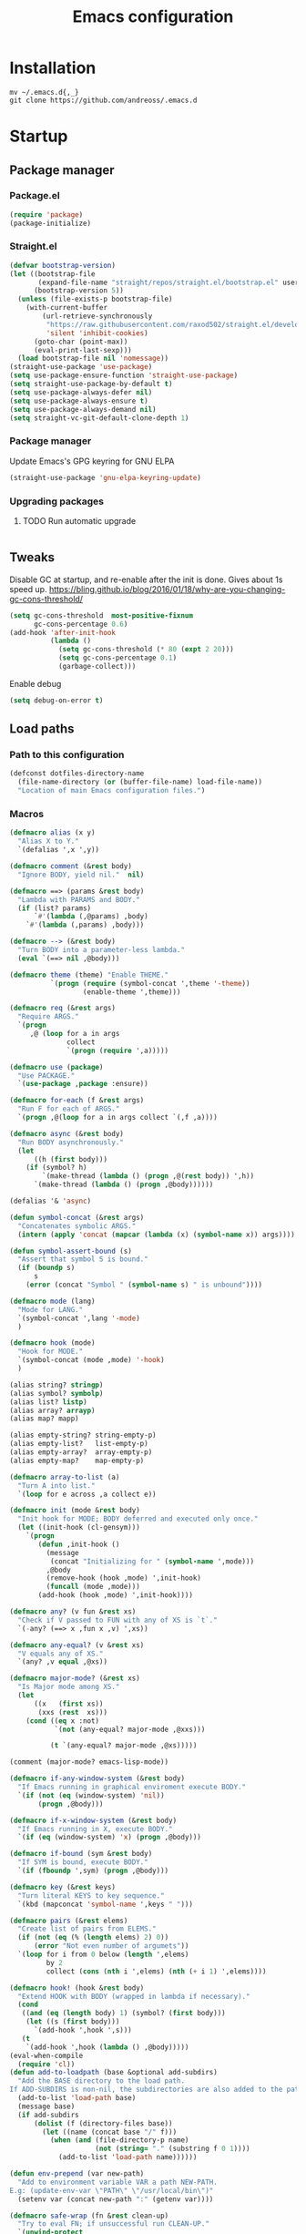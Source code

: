 #+STARTUP: overview
#+OPTIONS: toc:2
#+TITLE: Emacs configuration
#+PROPERTY: header-args :comments yes :results silent

* Installation
  #+begin_src shell :eval no
    mv ~/.emacs.d{,_}
    git clone https://github.com/andreoss/.emacs.d
  #+end_src
* Startup
** Package manager
*** Package.el
    #+BEGIN_SRC emacs-lisp
      (require 'package)
      (package-initialize)
    #+END_SRC
*** Straight.el
    #+begin_src emacs-lisp
      (defvar bootstrap-version)
      (let ((bootstrap-file
             (expand-file-name "straight/repos/straight.el/bootstrap.el" user-emacs-directory))
            (bootstrap-version 5))
        (unless (file-exists-p bootstrap-file)
          (with-current-buffer
              (url-retrieve-synchronously
               "https://raw.githubusercontent.com/raxod502/straight.el/develop/install.el"
               'silent 'inhibit-cookies)
            (goto-char (point-max))
            (eval-print-last-sexp)))
        (load bootstrap-file nil 'nomessage))
      (straight-use-package 'use-package)
      (setq use-package-ensure-function 'straight-use-package)
      (setq straight-use-package-by-default t)
      (setq use-package-always-defer nil)
      (setq use-package-always-ensure t)
      (setq use-package-always-demand nil)
      (setq straight-vc-git-default-clone-depth 1)

    #+end_src
*** Package manager
    Update Emacs's GPG keyring for GNU ELPA
    #+begin_src emacs-lisp
      (straight-use-package 'gnu-elpa-keyring-update)
    #+end_src

*** Upgrading packages
**** TODO Run automatic upgrade
     #+begin_src emacs-lisp
     #+end_src

** Tweaks
   Disable GC at startup, and re-enable after the init is done.
   Gives about 1s speed up.
   https://bling.github.io/blog/2016/01/18/why-are-you-changing-gc-cons-threshold/
   #+BEGIN_SRC emacs-lisp
     (setq gc-cons-threshold  most-positive-fixnum
           gc-cons-percentage 0.6)
     (add-hook 'after-init-hook
               (lambda ()
                 (setq gc-cons-threshold (* 80 (expt 2 20)))
                 (setq gc-cons-percentage 0.1)
                 (garbage-collect)))
   #+END_SRC
   Enable debug
   #+begin_src emacs-lisp
     (setq debug-on-error t)
   #+end_src
** Load paths
*** Path to this configuration
    #+begin_src emacs-lisp
      (defconst dotfiles-directory-name
        (file-name-directory (or (buffer-file-name) load-file-name))
        "Location of main Emacs configuration files.")
    #+end_src
*** Macros
    #+begin_src emacs-lisp
      (defmacro alias (x y)
        "Alias X to Y."
        `(defalias ',x ',y))

      (defmacro comment (&rest body)
        "Ignore BODY, yield nil."  nil)

      (defmacro ==> (params &rest body)
        "Lambda with PARAMS and BODY."
        (if (list? params)
            `#'(lambda (,@params) ,body)
          `#'(lambda (,params) ,body)))

      (defmacro --> (&rest body)
        "Turn BODY into a parameter-less lambda."
        (eval `(==> nil ,@body)))

      (defmacro theme (theme) "Enable THEME."
                `(progn (require (symbol-concat ',theme '-theme))
                        (enable-theme ',theme)))

      (defmacro req (&rest args)
        "Require ARGS."
        `(progn
           ,@ (loop for a in args
                    collect
                    `(progn (require ',a)))))

      (defmacro use (package)
        "Use PACKAGE."
        `(use-package ,package :ensure))

      (defmacro for-each (f &rest args)
        "Run F for each of ARGS."
        `(progn ,@(loop for a in args collect `(,f ,a))))

      (defmacro async (&rest body)
        "Run BODY asynchronously."
        (let
            ((h (first body)))
          (if (symbol? h)
              `(make-thread (lambda () (progn ,@(rest body)) ',h))
            `(make-thread (lambda () (progn ,@body))))))

      (defalias '& 'async)

      (defun symbol-concat (&rest args)
        "Concatenates symbolic ARGS."
        (intern (apply 'concat (mapcar (lambda (x) (symbol-name x)) args))))

      (defun symbol-assert-bound (s)
        "Assert that symbol S is bound."
        (if (boundp s)
            s
          (error (concat "Symbol " (symbol-name s) " is unbound"))))

      (defmacro mode (lang)
        "Mode for LANG."
        `(symbol-concat ',lang '-mode)
        )

      (defmacro hook (mode)
        "Hook for MODE."
        `(symbol-concat (mode ,mode) '-hook)
        )

      (alias string? stringp)
      (alias symbol? symbolp)
      (alias list? listp)
      (alias array? arrayp)
      (alias map? mapp)

      (alias empty-string? string-empty-p)
      (alias empty-list?   list-empty-p)
      (alias empty-array?  array-empty-p)
      (alias empty-map?    map-empty-p)

      (defmacro array-to-list (a)
        "Turn A into list."
        `(loop for e across ,a collect e))

      (defmacro init (mode &rest body)
        "Init hook for MODE; BODY deferred and executed only once."
        (let ((init-hook (cl-gensym)))
          `(progn
             (defun ,init-hook ()
               (message
                (concat "Initializing for " (symbol-name ',mode)))
               ,@body
               (remove-hook (hook ,mode) ',init-hook)
               (funcall (mode ,mode)))
             (add-hook (hook ,mode) ',init-hook))))

      (defmacro any? (v fun &rest xs)
        "Check if V passed to FUN with any of XS is `t`."
        `(-any? (==> x ,fun x ,v) ',xs))

      (defmacro any-equal? (v &rest xs)
        "V equals any of XS."
        `(any? ,v equal ,@xs))

      (defmacro major-mode? (&rest xs)
        "Is Major mode among XS."
        (let
            ((x   (first xs))
             (xxs (rest  xs)))
          (cond ((eq x :not)
                 `(not (any-equal? major-mode ,@xxs)))

                (t `(any-equal? major-mode ,@xs)))))

      (comment (major-mode? emacs-lisp-mode))

      (defmacro if-any-window-system (&rest body)
        "If Emacs running in graphical enviroment execute BODY."
        `(if (not (eq (window-system) 'nil))
             (progn ,@body)))

      (defmacro if-x-window-system (&rest body)
        "If Emacs running in X, execute BODY."
        `(if (eq (window-system) 'x) (progn ,@body)))

      (defmacro if-bound (sym &rest body)
        "If SYM is bound, execute BODY."
        `(if (fboundp ',sym) (progn ,@body)))

      (defmacro key (&rest keys)
        "Turn literal KEYS to key sequence."
        `(kbd (mapconcat 'symbol-name ',keys " ")))

      (defmacro pairs (&rest elems)
        "Create list of pairs from ELEMS."
        (if (not (eq (% (length elems) 2) 0))
            (error "Not even number of argumets"))
        `(loop for i from 0 below (length ',elems)
               by 2
               collect (cons (nth i ',elems) (nth (+ i 1) ',elems))))

      (defmacro hook! (hook &rest body)
        "Extend HOOK with BODY (wrapped in lambda if necessary)."
        (cond
         ((and (eq (length body) 1) (symbol? (first body)))
          (let ((s (first body)))
            `(add-hook ',hook ',s)))
         (t
          `(add-hook ',hook (lambda () ,@body)))))
      (eval-when-compile
        (require 'cl))
      (defun add-to-loadpath (base &optional add-subdirs)
        "Add the BASE directory to the load path.
      If ADD-SUBDIRS is non-nil, the subdirectories are also added to the path"
        (add-to-list 'load-path base)
        (message base)
        (if add-subdirs
            (dolist (f (directory-files base))
              (let ((name (concat base "/" f)))
                (when (and (file-directory-p name)
                           (not (string= "." (substring f 0 1))))
                  (add-to-list 'load-path name))))))

      (defun env-prepend (var new-path)
        "Add to environment variable VAR a path NEW-PATH.
      E.g: (update-env-var \"PATH\" \"/usr/local/bin\")"
        (setenv var (concat new-path ":" (getenv var))))

      (defmacro safe-wrap (fn &rest clean-up)
        "Try to eval FN; if unsuccessful run CLEAN-UP."
        `(unwind-protect
             (let (retval)
               (condition-case ex
                   (setq retval (progn ,fn))
                 ('error
                  (message (format "Caught exception: [%s]" ex))
                  (setq retval (cons 'exception (list ex)))))
               retval)
           ,@clean-up))
      (defalias 'try 'safe-wrap)

      (defun save-all-buffers ()
        "Save all the buffers."
        (interactive)
        (save-excursion
          (dolist (buf (buffer-list))
            (set-buffer buf)
            (if (and (buffer-file-name)
                     (buffer-modified-p))
                (basic-save-buffer)))))

      (defun un-require-namespace-symbols (ns)
        "Symbols in pseudo-namespace NS."
        (loop for s being the symbols if
              (string-match-p
               (concat "^" (symbol-name ns) "-")
               (symbol-name s))
              collect s))

      (defun un-require (ns)
        "Undefine all symbols inside NS."
        (loop for s in (un-require-namespace-symbols ns)
              do
              (if (functionp s)
                  (fmakunbound s)
                (makunbound s))))

      (defun set-exec-path ()
        "Set variable `exec-path' and PATH environment according to the user's shell."
        (interactive)
        (let* ((command "/bin/bash -ic 'echo $PATH' 2>/dev/null")
               (output  (shell-command-to-string command))
               (path    (replace-regexp-in-string "[\t \n]*$" "" output)))
          (setenv "PATH" path)
          (setq exec-path (split-string path path-separator))))
      (defun </> (&rest args)
        "Concatinate directories ARGS into a path."
        (mapconcat 'identity args "/"))

      (use-package dash :init (require 'dash))
    #+end_src
** Server
   Start server unless it is already running
   #+BEGIN_SRC emacs-lisp
     (require 'server)
     (add-hook 'after-init-hook
               (lambda ()
                 (if (not (server-running-p))
                     (progn
                       (message "Starting server")
                       (server-start)))))
   #+END_SRC

** Post-init message
   #+begin_src emacs-lisp
     (defun emacs-init-time-in-seconds ()
       (float-time
        (time-subtract after-init-time before-init-time)))
     (add-hook 'after-init-hook
               (lambda ()
                 (message
                  (format "* %.1f s\n"
                          (emacs-init-time-in-seconds)))))
   #+end_src

** Default shell
   #+begin_src emacs-lisp
     (if-let ((bash-file-name (string-trim (shell-command-to-string "which bash"))))
         (setq explicit-shell-file-name bash-file-name)
       (setq shell-file-name explicit-shell-file-name)
       (setenv "SHELL" explicit-shell-file-name))
   #+end_src
* Environment
  Misc scripts inside [[~/.emacs.d/bin]]
  #+BEGIN_SRC emacs-lisp
    (set-language-environment "UTF-8")
    (env-prepend
     "PATH"
     (expand-file-name
      (concat dotfiles-directory-name "bin")))
  #+END_SRC
* Editor
** "Better" defaults
   https://git.sr.ht/~technomancy/better-defaults
   #+begin_src emacs-lisp
   #+end_src
** Auto-revert on external changes
   #+begin_src emacs-lisp
     (global-auto-revert-mode +1)
   #+end_src
** Visual line by default
   #+begin_src emacs-lisp
     (global-visual-line-mode -1)
   #+end_src
** Spelling
   Switch to using enchant as our spell-checking backend (fallback to ispell)
   #+begin_src emacs-lisp
     (use-package flyspell
       :config
       (require 'ispell)
       (setq auto-revert-verbose nil)
       (setq ispell-program-name
             (or (executable-find "aspell")
                 (executable-find "ispell")
                 "ispell"))
       (ispell-change-dictionary "english")
       (add-hook 'text-mode-hook (lambda () (flyspell-mode 1)))
       (add-hook 'org-mode-hook  (lambda () (flyspell-mode 1)))
       (add-hook 'prog-mode-hook (lambda () (flyspell-prog-mode))))
   #+end_src
** Key binding
   #+begin_src emacs-lisp
     (use-package hydra)
     (use-package which-key :config (which-key-mode))
   #+end_src
** Rest
   #+BEGIN_SRC emacs-lisp
     (use-package ag)
     (use-package projectile
       :config
       (global-set-key (kbd "C-S-t")
                       'projectile-toggle-between-implementation-and-test))

     (use-package quick-peek)
     (use-package flycheck-inline
       :after (flycheck quick-peek)
       :config
       (setq flycheck-inline-display-function
             (lambda (msg pos err)
               (let* ((ov (quick-peek-overlay-ensure-at pos))
                      (contents (quick-peek-overlay-contents ov)))
                 (setf (quick-peek-overlay-contents ov)
                       (concat contents (when contents "\n") msg))
                 (quick-peek-update ov)))
             flycheck-inline-clear-function #'quick-peek-hide)
       (global-flycheck-inline-mode))
     (use-package company
       :config
       (add-hook 'after-init-hook 'global-company-mode))
     (use-package midnight)
     (use-package projectile)
     ;; Use Emacs session management
     (use-package session
       :config
       (setq session-use-package t)
       (session-initialize)
       (add-to-list 'session-globals-exclude 'org-mark-ring))
     (defun indent-buffer ()
       "Indent the currently visited buffer."
       (interactive)
       (indent-region (point-min)
                      (point-max)))
     (defun indent-region-or-buffer ()
       "Indent a region if selected, otherwise the whole buffer."
       (interactive)
       (save-excursion
         (if (region-active-p)
             (progn
               (indent-region (region-beginning)
                              (region-end))
               (message "Indented selected region."))
           (progn
             (indent-buffer)
             (message "Indented buffer.")))))
     (global-set-key (kbd "<f5>") 'revert-buffer)
     (use-package yasnippet
       :diminish
       :config
       (yas-global-mode +1))
     (use-package editorconfig
       :diminish
       :config
       (editorconfig-mode +1))
     (use-package browse-kill-ring)
     (use-package counsel
       :diminish
       :config
       (counsel-mode +1))
     (use-package rainbow-mode
       :config
       (hook! prog-mode-hook rainbow-mode)
       (hook! prog-mode-hook hs-minor-mode))
     (use-package ivy
       :config
       (setq ivy-re-builders-alist
             '((ivy-switch-buffer . ivy--regex-plus)
               (t . ivy--regex-or-literal)))

       )
     (use-package prescient)
     (use-package ivy-prescient
       :after (prescient ivy)
       :config

       (ivy-prescient-mode +1)
       )
     (use-package swiper :after ivy)
     (use-package flx)
     (use-package flx-ido  :config (flx-ido-mode +1))
     (setq ivy-initial-inputs-alist nil)
     (setq ido-ignore-files '("\\`#"
                              "\\`.#"
                              "\\`\\.\\./"
                              "\\`\\./"
                              "\\`00"
                              "\\`.*\\.tsk"
                              "\\`ported\\..*"))

     (setq ido-ignore-buffers '("\\` "
                                "\\*Buffer List\\*"
                                "\\*Help\\*"
                                "\\*Messages\\*"
                                "\\*Completions\\*"))
     (setq ido-enable-flex-matching t)
     (setq make-backup-files nil)
     (setq create-lockfiles nil)

     (hook! prog-mode-hook
            (setq-local show-trailing-whitespace t))

     (setq-default indent-tabs-mode            nil
                   select-active-regions       t
                   mouse-drag-copy-region      nil
                   indicate-empty-lines        t
                   indicate-buffer-boundaries  t)
     (when (not indicate-empty-lines)
       (toggle-indicate-empty-lines))
     (delete-selection-mode   -1)
     (global-prettify-symbols-mode +1)
     (use-package flycheck
       :config
       (define-fringe-bitmap 'flycheck-fringe-indicator
         (vector #b0000000000000000
                 #b0000000000000000
                 #b0000000000000000
                 #b0000000000000000
                 #b0000000000000000
                 #b1111111111111111
                 #b1111111111111111
                 #b1111111111111111
                 #b1111111111111111
                 #b1111111111111111
                 #b1111111111111111
                 #b0000000000000000
                 #b0000000000000000
                 #b0000000000000000
                 #b0000000000000000
                 #b0000000000000000
                 #b0000000000000000) nil 16)
       :custom (flycheck-indication-mode 'right-fringe)
       :hook (prog-mode . global-flycheck-mode)
       :config
       (flycheck-define-error-level 'error
         :severity 2
         :overlay-category 'flycheck-error-overlay
         :fringe-bitmap 'flycheck-fringe-indicator
         :fringe-face 'flycheck-fringe-error)
       (flycheck-define-error-level 'warning
         :severity 1
         :overlay-category 'flycheck-warning-overlay
         :fringe-bitmap 'flycheck-fringe-indicator
         :fringe-face 'flycheck-fringe-warning)
       (flycheck-define-error-level 'info
         :severity 0
         :overlay-category 'flycheck-info-overlay
         :fringe-bitmap 'flycheck-fringe-indicator
         :fringe-face 'flycheck-fringe-info))

     (setq select-active-regions t)
     (setq select-enable-clipboard t) ; as above
     (if (fboundp 'x-cut-buffer-or-selection-value)
         (setq interprogram-paste-function 'x-cut-buffer-or-selection-value))
     (setq default-input-method 'russian-computer)
     (defun untabify-buffer ()
       "Replace tabs by spaces."
       (interactive)
       (untabify (point-min) (point-max)))
     (defun indent-buffer ()
       "Indent buffer."
       (interactive)
       (indent-region (point-min) (point-max)))
     (defun cleanup-buffer (&optional indent)
       "Perform a bunch of operations on the whitespace content of a buffer.  Also indent buffer if INDENT is non-nil."
       (interactive)
       (if indent (indent-buffer))
       (if (and
            (not (eq major-mode 'fundamental-mode))
            (not (eq major-mode 'makefile-gmake-mode)))
           (untabify-buffer))
       (delete-trailing-whitespace))
     (define-key isearch-mode-map (kbd "<up>")    'isearch-ring-retreat)
     (define-key isearch-mode-map (kbd "<down>")  'isearch-ring-advance)
     (define-key isearch-mode-map (kbd "<left>")  'isearch-repeat-backward)
     (define-key isearch-mode-map (kbd "<right>") 'isearch-repeat-forward)
     (global-unset-key (kbd "<M-drag-mouse-1>"))
     (global-unset-key (kbd "<M-mouse-1>"))
     (global-unset-key (kbd "<M-mouse-2>"))
     (global-unset-key (kbd "<M-mouse-3>"))
     (global-unset-key (kbd "C-x f"))
     (electric-pair-mode +1)
     (electric-indent-mode +1)
     (setq-default electric-pair-pairs
                   '(pairs
                     ?\" ?\"
                     ?\{ ?\}
                     ?«  ?»
                     ?‘  ?’
                     ?｢  ?｣
                     ?“  ?”
                     )
                   )
     (global-set-key (kbd "RET") 'newline-and-indent)
     (global-set-key (kbd "C-M-\\") 'indent-region-or-buffer)
     (global-set-key (kbd "C-M-S-l") 'indent-region-or-buffer)
     (global-set-key [mouse-2]    'mouse-yank-primary)
     (global-set-key (kbd "C-c n") 'cleanup-buffer)
     (global-set-key (kbd "<f5>")  'revert-buffer)
     (hook! prog-mode-hook
            (unless (major-mode? org-mode makefile-mode)
              (hook! before-save-hook cleanup-buffer)))
     (defun company-tng-mode (&rest rest))
     (use-package company
       :diminish
       :custom
       (company-show-numbers t)
       (global-company-mode +1)
       (defun *company-active-return ()
         (interactive)
         (if (company-explicit-action-p)
             (company-complete)
           (call-interactively
            (or (key-binding (this-command-keys))
                (key-binding (kbd "RET"))))))
       (define-key company-active-map (kbd "<return>") #'*company-active-return)
       (define-key company-active-map (kbd "RET") #'*company-active-return)
       )
     (use-package company-prescient :after (company))
     (use-package expand-region)
     (require 'recentf)
     (recentf-mode +1)
     (use-package centered-cursor-mode
       :config
       (centered-cursor-mode +1))
     (global-eldoc-mode +1)
     (use-package undo-tree
       :config
       (global-undo-tree-mode +1))
     (global-reveal-mode +1)
     (use-package hl-todo
       :config
       (global-hl-todo-mode))
     (use-package bug-reference
       :commands bug-reference-prog-mode
       :config (add-hook 'prog-mode-hook 'bug-reference-prog-mode)
       :config
       (setq bug-reference-bug-regexp
             "\\([Bb]ug ?#?\\|[Pp]atch ?#\\|RFE ?#\\|todo ?#?\\|PR [a-z+-]+/\\)\\([0-9]+\\(?:#[0-9]+\\)?\\)"
             )
       )
     (use-package bug-reference-github
       :commands bug-reference-github-set-url-format
       :config (add-hook 'prog-mode-hook 'bug-reference-github-set-url-format))
     ;; Borrowed from
     ;; http://endlessparentheses.com/ispell-and-abbrev-the-perfect-auto-correct.html
     (define-key ctl-x-map "\C-i"
       #'endless/ispell-word-then-abbrev)
     (defun endless/simple-get-word ()
       "Get word from Ispell."
       (car-safe (save-excursion (ispell-get-word nil))))
     (defun endless/ispell-word-then-abbrev (p)
       "Call `ispell-word', then create an abbrev for it.
             With prefix P, create local abbrev. Otherwise it will
             be global.
             If there's nothing wrong with the word at point, keep
             looking for a typo until the beginning of buffer. You can
             skip typos you don't want to fix with `SPC', and you can
             abort completely with `C-g'."
       (interactive "P")
       (let (bef aft)
         (save-excursion
           (while (if (setq bef (endless/simple-get-word))
                      ;; Word was corrected or used quit.
                      (if (ispell-word nil 'quiet)
                          nil ; End the loop.
                        ;; Also end if we reach `bob'.
                        (not (bobp)))
                    ;; If there's no word at point, keep looking
                    ;; until `bob'.
                    (not (bobp)))
             (backward-word)
             (backward-char))
           (setq aft (endless/simple-get-word)))
         (if (and aft bef (not (equal aft bef)))
             (let ((aft (downcase aft))
                   (bef (downcase bef)))
               (define-abbrev
                 (if p local-abbrev-table global-abbrev-table)
                 bef aft)
               (message "\"%s\" now expands to \"%s\" %sally"
                        bef aft (if p "loc" "glob")))
           (user-error "No typo at or before point"))))
     (setq save-abbrevs 'silently)
     (setq-default abbrev-mode t)
     (setq visual-line-fringe-indicators '(left-curly-arrow right-curly-arrow))
     (hook! prog-mode-hook        (font-lock-mode -1))
     (use-package backup-each-save
       :config
       (add-hook
        (make-local-variable 'after-save-hook)
        'backup-each-save))
     (use-package keyfreq
       :config
       (keyfreq-mode +1))
     (setq vc-follow-symlinks nil)
     (add-hook
      'after-save-hook 'executable-make-buffer-file-executable-if-script-p)
     (use-package paren
       :config
       (setq-default show-paren-style 'parenthesis)
       (show-paren-mode +1))
     (use-package dumb-jump
       :bind (("M-g o" . dumb-jump-go-other-window)
              ("M-g j" . dumb-jump-go)
              ("M-g b" . dumb-jump-back)
              ("M-g i" . dumb-jump-go-prompt)
              ("M-g x" . dumb-jump-go-prefer-external)
              ("M-g z" . dumb-jump-go-prefer-external-other-window))
       :config (setq dumb-jump-selector 'ivy))
     (global-set-key (kbd "C-c i") 'helm-imenu)
     (require 'recentf)
     (recentf-mode 1)
     (setq recentf-max-menu-items 25)
     (defun undo-tree-split-side-by-side (original-function &rest args)
       "Split undo-tree side-by-side"
       (let ((split-height-threshold nil)
             (split-width-threshold 0))
         (apply original-function args)))
     (advice-add 'undo-tree-visualize :around #'undo-tree-split-side-by-side)
     (setq projectile-globally-ignored-directories
           '(
             ".bloop"
             ".bzr"
             "_darcs"
             ".ensime_cache"
             ".eunit"
             "_FOSSIL_"
             ".fslckout"
             ".git"
             ".hg"
             ".idea"
             ".metals"
             ".stack-work"
             ".svn"
             )
           )
     (use-package vlf
       :config
       (require 'vlf-setup))
     (mouse-avoidance-mode 'exile)
     (add-hook 'pdf-view-mode-hook (lambda () (blink-cursor-mode -1)))
   #+end_src
** Other
   #+BEGIN_SRC emacs-lisp
     (use-package guix
       :when (file-exists-p "/gnu")
       :config (guix-prettify-global-mode +1))
     (use-package nix-mode
       :when (file-exists-p "/nix")
       )
     (use-package restart-emacs
       :after (evil-leader)
       :init
       (evil-leader/set-key "S r" 'restart-emacs)
       )
     (use-package notmuch
       :when (file-exists-p "~/Maildir")
       :after (evil-leader)
       :init
       (evil-leader/set-key "m i"
         '(lambda () (interactive) (notmuch-tree "is:inbox")))
       (evil-leader/set-key "m m p"
         '(lambda () (interactive) (notmuch-tree "is:inbox and is:private")))
       (evil-leader/set-key "m m g"
         '(lambda () (interactive) (notmuch-tree "is:inbox and is:github")))
       (evil-leader/set-key "m s"
         '(lambda () (interactive) (notmuch-tree)))
       )
     (use-package telega
       :straight nil
       :config
       (telega-notifications-mode 1))
   #+END_SRC
** Vi
*** Activate [[https://github.com/emacs-evil/evil][Evil]]
  #+BEGIN_SRC emacs-lisp
    (use-package evil
      :preface
      (setq-default evil-want-minibuffer t)
      (setq-default evil-want-keybinding nil)
      :init
      (evil-mode +1)
      :config
      (evil-global-set-key 'normal (kbd ";") 'evil-ex)
      (setq async-shell-command-buffer nil)
      (evil-global-set-key 'normal (kbd "!") 'async-shell-command)
      (loop for (mode . state) in
            '((sbt-mode                 . insert)
              (shell-mode               . insert)
              (eshell-mode              . insert))
            do (evil-set-initial-state mode state))
      ;; Universal Esc
      (global-set-key (key C-w) 'evil-window-map)
      (evil-global-set-key 'insert (key C-w) 'evil-window-map)
      (evil-global-set-key 'emacs  (key C-w) 'evil-window-map)
      (evil-global-set-key 'normal (key C-w) 'evil-window-map)
      (define-key minibuffer-local-map [escape] #'minibuffer-keyboard-quit)
      (define-key minibuffer-local-ns-map [escape] #'minibuffer-keyboard-quit)
      (define-key minibuffer-local-completion-map [escape] #'minibuffer-keyboard-quit)
      (define-key minibuffer-local-must-match-map [escape] #'minibuffer-keyboard-quit)
      (define-key minibuffer-local-isearch-map [escape] #'minibuffer-keyboard-quit)
      (add-function
       :after (symbol-function 'recenter-top-bottom) #'evil-show-file-info)

      (setq evil-insert-state-cursor     '("#952111" (bar  . 3))
            evil-normal-state-cursor     '("#33A050" (hbar . 4))
            evil-operator-state-cursor   '(box)
            evil-emacs-state-cursor      '(bar)
            evil-motion-state-cursor     '(bar)
            evil-visual-state-cursor     '("#11312F" hbar . hollow))
      (loop for state in '(insert normal)
            do
            (evil-global-set-key state (kbd "C-a") 'beginning-of-line)
            (evil-global-set-key state (kbd "C-h") 'delete-backward-char)
            (evil-global-set-key state (kbd "C-e") 'end-of-line)
            (evil-global-set-key state (kbd "C-k") 'kill-line)
            )
      (define-key evil-normal-state-map   (kbd "C-z") 'evil-normal-state)
      (define-key evil-emacs-state-map    (kbd "C-z") 'evil-emacs-state)
      (define-key evil-insert-state-map   (kbd "C-z") 'evil-normal-state)
      (defun kill-or-bury-buffer ()
        "Kill saved or bury unsaved buffer."
        (interactive)
        (if (and (buffer-file-name) (buffer-modified-p))
            (progn
              (message "buffer burried: %s" (current-buffer))
              (bury-buffer))
          (progn
            (message "buffer killed: %s" (current-buffer))
            (kill-buffer))))

      (evil-global-set-key 'normal (kbd "q")   'kill-or-bury-buffer)
      (evil-global-set-key 'normal (kbd "C-s") 'save-buffer)
      (evil-global-set-key 'normal (kbd "C-s") 'save-buffer)

      (global-set-key (kbd "C-x k")   'kill-or-bury-buffer)
      (global-set-key (kbd "C-x C-k") 'kill-buffer)
      (global-set-key (kbd "C-<tab>") 'other-window)
      (global-set-key (kbd "C-c C-f") 'find-file-other-window))
  #+END_SRC
*** Activate Evil-Org
#+begin_src emacs-lisp
(use-package evil-org
  :after (org evil)
  :hook (org-mode . (lambda () evil-org-mode))
  :config
  (require 'evil-org-agenda)
  (evil-org-agenda-set-keys))
#+end_src
*** Bring some standard keybindings back
  #+begin_src emacs-lisp
  #+end_src
*** Disable mode switching
  #+begin_src emacs-lisp
  #+end_src
*** Evil Collection
  #+BEGIN_SRC emacs-lisp
    (use-package evil-collection :after (evil) :hook (after-init . evil-collection-init))

    (use-package evil-matchit
      :after (evil)
      :commands (evilmi-inner-text-object
                 evilmi-outer-text-object)
      :config
      (define-key evil-normal-state-map "%" #'evilmi-jump-items)
      (define-key evil-visual-state-map "%" #'evilmi-jump-items)
      (define-key evil-inner-text-objects-map "%" #'evilmi-inner-text-object)
      (define-key evil-outer-text-objects-map "%" #'evilmi-outer-text-object)

      :init
      (evilmi-init-plugins))

    (defun e-top ()
      (interactive)
      (eshell-command "top"))
    (defun linum-cycle ()
      (interactive)
      (cond ((not display-line-numbers)
             (setq display-line-numbers 'relative))
            ((equal display-line-numbers 'relative)
             (setq display-line-numbers t))
            ((equal display-line-numbers t)
             (setq display-line-numbers nil))))
    (use-package hydra)
    (use-package evil-leader
      :after  (hydra evil)
      :config
      (global-evil-leader-mode +1)
      (evil-leader/set-leader "<SPC>")
      (evil-leader/set-key
        "<SPC>" 'save-buffer
        "s"  'shell
        "x"  'eshell-here
        "g"  'magit
        "d"  'dired
        "f"  'projectile-find-file-dwim
        "b"  'switch-to-buffer
        "k"  'kill-buffer
        "i"  'indent-buffer
        "&"  'async-shell-command
        "/"  'swiper
        "S g" 'guix
        "S t" 'e-top
        "S v" 'vterm
        "j r" 'nodejs-repl-switch-to-repl
        "j j" 'nodejs-repl-send-buffer
        )
      (defhydra visuals-control nil
        "visual-control"
        ("m" menu-bar-mode)
        ("w" whitespace-mode)
        ("c" font-lock-mode)
        ("n" linum-cycle))
      (evil-leader/set-key "v" 'visuals-control/body))

    (use-package undo-tree
      :config (global-undo-tree-mode +1))
    (use-package evil-commentary
      :after (evil)
      :config (evil-commentary-mode +1))

    (use-package avy
      :after (evil)
      :config
      (global-set-key (kbd "M-t") 'avy-goto-word-1)
      (setq avy-style 'words)
      (evil-global-set-key 'normal (kbd "g h") 'avy-goto-char)
      (evil-global-set-key 'normal (kbd "g b") 'avy-goto-word-1)
      (evil-global-set-key 'normal (kbd "g t") 'avy-goto-line)
      (evil-global-set-key 'normal (kbd "g :") 'avy-goto-line)
      (evil-global-set-key 'normal (kbd "M-i") 'company-complete)
      (evil-global-set-key 'insert (kbd "M-i") 'company-complete)
      )
    (use-package evil-snipe
      :after evil
      :config
      (evil-snipe-mode +1)
      (evil-snipe-override-mode +1))
  #+END_SRC
*** Easily swap two things
  #+BEGIN_SRC emacs-lisp
    (use-package evil-exchange
      :after (evil)
      :commands (evil-exchange
                 evil-exchange-cancel)
      :config
      (define-key evil-normal-state-map "gx" #'evil-exchange)
      (define-key evil-visual-state-map "gx" #'evil-exchange)
      (define-key evil-normal-state-map "gX" #'evil-exchange-cancel)
      (define-key evil-visual-state-map "gX" #'evil-exchange-cancel))

  #+END_SRC
*** Universal ESC
  #+begin_src emacs-lisp
  #+end_src
*** [[https://github.com/edkolev/evil-goggles][Goggles]]
  #+begin_src  emacs-lisp
    (use-package evil-goggles
      :after (evil)
      :init (evil-goggles-mode +1)
      :custom
      (evil-goggles-duration 0.5)
      :config
      (custom-set-faces
       '(evil-goggles-delete-face ((t (:inherit magit-diff-removed))))
       '(evil-goggles-yank-face   ((t (:inherit magit-diff-base-highlight))))
       '(evil-goggles-paste-face  ((t (:inherit magit-diff-added))))
       '(evil-goggles-commentary-face ((t (:inherit magit-diff-context-highlight))))
       '(evil-goggles-indent-face ((t (:inherit magit-diff-added-highlight))))
       ))
  #+end_src
* Appearance
** Theme
   #+begin_src emacs-lisp
     (use-package jc-themes
       :straight (jc-themes :type git :host gitlab :repo "andreoss/jc-themes")
       :config (load-theme 'jc-random t))
   #+end_src
** Frames
   #+begin_src emacs-lisp
     (defun ai:setup-frame (frame)
       "Setup a FRAME."
       (setq frame (or frame (selected-frame)))
       (if-any-window-system
        (when (display-graphic-p)
          (set-frame-parameter frame 'internal-border-width 2)
          (set-frame-width frame 80)
          (set-frame-height frame 40)
          (fringe-mode '(14 . 7))))
       (if (>= emacs-major-version 27)
           (set-fontset-font t '(#x1f000 . #x1faff)
                             (font-spec :family "Noto Color Emoji"))))
     (add-hook 'after-init-hook (lambda () (ai:setup-frame nil)) t)
     (add-to-list 'after-make-frame-functions #'ai:setup-frame)
   #+end_src
** Scratch buffer
   Unkillable & presistant scratch buffer
   #+begin_src emacs-lisp
     (use-package unkillable-scratch
       :init
       (unkillable-scratch +1)
       :custom
       (unkillable-scratch-behavior 'bury)
       (unkillable-scratch-do-not-reset-scratch-buffer t))
     (use-package persistent-scratch
       :init
       (persistent-scratch-setup-default)
       (persistent-scratch-autosave-mode +1))
   #+end_src
** Dashboard
   #+begin_src emacs-lisp
     (use-package dashboard
       :hook (after-init . dashboard-setup-startup-hook)
       :custom
       (dashboard-banner-official-png nil)
       (dashboard-startup-banner nil)
       (dashboard-banner-logo-png nil)
       (dashboard-footer-messages nil)
       (dashboard-items '((recents  . 20) (projects . 20)))
       (dashboard-banner-logo-title ""))
   #+end_src
** Rest
   #+BEGIN_SRC emacs-lisp
     (hook! prog-mode-hook (font-lock-mode -1))
     (minibuffer-electric-default-mode +1)
     (add-hook 'whitespace-mode-hook (lambda () (font-lock-mode +1)))
     (set-display-table-slot standard-display-table 'truncation
                             (make-glyph-code ?… 'default))
     (set-display-table-slot standard-display-table 'wrap
                             (make-glyph-code ?↩ 'default))
     (use-package fringe-current-line
       :hook (after-init . global-fringe-current-line-mode)
       :custom
       (fcl-fringe-bitmap 'vertical-bar)
       )
     (use-package digit-groups
       :hook (after-init . digit-groups-global-mode))
     ;; Pop-up windows when display-buffer
     (setq pop-up-windows t)
     ;; Indicate buffer boundaries
     (setq-default indicate-buffer-boundaries '((top . left) (t . right)))
   #+END_SRC

** Disable mode-line
   Put mode-line in echo area.
   https://github.com/tautologyclub/feebleline
   #+begin_src emacs-lisp
     (use-package feebleline
       :custom
       (feebleline-show-git-branch        t)
       (feebleline-show-dir               t)
       (feebleline-show-time              nil)
       (feebleline-show-previous-buffer   nil)
       (mode-line-modes                   nil)
       :hook
       (after-init . feebleline-mode))
   #+end_src
** Minibuffer
   #+begin_src emacs-lisp
     ;; Enable richer annotations using the Marginalia package
     (use-package marginalia
       :hook
       (after-init . marginalia-mode))


     (use-package selectrum
       :hook (after-init . selectrum-mode)
       :custom
       (enable-recursive-minibuffers t)
       )

     (defun stop-using-minibuffer ()
       "kill the minibuffer"
       (when (and (>= (recursion-depth) 1) (active-minibuffer-window))
         (abort-recursive-edit)))

     (add-hook 'mouse-leave-buffer-hook 'stop-using-minibuffer)
   #+end_src
* LSP
  #+BEGIN_SRC emacs-lisp
    (use-package lsp-mode
      :after (evil)
      :init
      (setq lsp-completion-enable-additional-text-edit nil)
      (setq lsp-server-trace "verbose")
      (setq lsp-prefer-flymake nil)
      (setq lsp-inhibit-message t
            lsp-eldoc-render-all nil
            lsp-enable-file-watchers nil
            lsp-highlight-symbol-at-point nil)

      (evil-leader/set-key "l R" 'lsp-workspace-restart)
      (evil-leader/set-key "l f" 'lsp-format-buffer)
      (evil-leader/set-key "l r" 'lsp-rename)
      (evil-leader/set-key "l t" 'lsp-jt-browser)
      (evil-leader/set-key "r" 'lsp-rename)
      :hook
      (lsp-mode . lsp-enable-which-key-integration)
      (lsp-mode . lsp-lens-mode)
      (xml-mode . lsp-deferred)
      (java-mode . lsp-deferred)
      (scala-mode . lsp-deferred)
      (rust-mode . lsp-deferred)
      (c++-mode . lsp-deferred)
      (c-mode . lsp-deferred)
      :commands (lsp lsp-deferred))
    (use-package helm :config (helm-mode -1))
    (use-package helm-lsp :after (helm lsp-mode))
    (use-package lsp-treemacs)
    (use-package lsp-python-ms
      :after (lsp-mode)
      :hook (python-mode . (lambda ()
                             (require 'lsp-python-ms)
                             (lsp-deferred)))
      :init
      (setq lsp-python-ms-executable "pyls"))

    (use-package lsp-ui
      :after (lsp-mode)
      :config
      (define-key lsp-ui-mode-map
        [remap xref-find-definitions] #'lsp-ui-peek-find-definitions)
      (define-key lsp-ui-mode-map
        [remap xref-find-references] #'lsp-ui-peek-find-references)
      (setq lsp-prefer-flymake nil
            lsp-ui-doc-delay 5.0
            lsp-ui-sideline-enable nil
            lsp-ui-sideline-show-symbol nil))
    (use-package lsp-ivy)
    (use-package lsp-treemacs)
    (use-package treemacs
      :config
      (define-key treemacs-mode-map [mouse-1] #'treemacs-single-click-expand-action))
    (use-package dap-mode
      :after (lsp-mode)
      :config
      (dap-mode 1)
      (dap-ui-mode 1)
      ;; enables mouse hover support
      (dap-auto-configure-mode)
      (dap-tooltip-mode 1)
      ;; use tooltips for mouse hover
      ;; if it is not enabled `dap-mode' will use the minibuffer.
      (tooltip-mode 1)
      (evil-define-key 'normal lsp-mode-map (kbd "<f7>") 'dap-step-in)
      (evil-define-key 'normal lsp-mode-map (kbd "<f8>") 'dap-next)
      (evil-define-key 'normal lsp-mode-map (kbd "<f9>") 'dap-continue)
      )
  #+END_SRC

* Dired
  #+BEGIN_SRC emacs-lisp
    (use-package dired
      :straight nil
      :after (evil)
      :init
      (require' dired-x)
      :config
      (defun kill-all-dired-buffers ()
        "Kill all dired buffers."
        (interactive)
        (save-excursion
          (let ((count 0))
            (dolist (buffer (buffer-list))
              (set-buffer buffer)
              (when (equal major-mode 'dired-mode)
                (setq count (1+ count))
                (kill-buffer buffer)))
            (message "Killed %i dired buffer(s)." count))))
      (setq dired-omit-files "^.$\\|^#\\|~$\\|^.#")
      (add-hook 'dired-mode-hook 'hl-line-mode)
      (add-hook 'dired-mode-hook 'dired-omit-mode)
      (evil-define-key 'normal dired-mode-map
        (kbd "g h")   'dired-hide-details-mode
        (kbd "g o")   'dired-omit-mode
        (kbd "C-<return>") 'dired-subtree-insert
        (kbd "M-<return>")     'dired-insert-subdir
        (kbd ",")     'dired-insert-subdir
        (kbd "C-o")     'dired-up-directory
        (kbd ".")     'dired-up-directory
        )
      (evil-define-key 'insert wdired-mode-map
        (kbd "<return>")     'wdired-finish-edit
        )
      (evil-define-key 'normal wdired-mode-map
        (kbd "<return>")     'wdired-exit
        )
      (evil-leader/set-key-for-mode 'dired-mode
        "SPC" 'dired-subtree-subdir
        "SPC" 'dired-insert-subdir
        )
      (define-key dired-mode-map "v" 'dired-x-find-file)
      (define-key dired-mode-map "V" 'dired-view-file)
      (define-key dired-mode-map "j" 'dired-next-line)
      (define-key dired-mode-map "J" 'dired-goto-file)
      (define-key dired-mode-map "k" 'dired-previous-line)
      (define-key dired-mode-map "K" 'dired-do-kill-lines)
      (setq dired-dwim-target t))
    (use-package dired-narrow
      :after (dired)
      :init
      (bind-key "C-c C-n" #'dired-narrow)
      (bind-key "C-c C-f" #'dired-narrow-fuzzy)
      (bind-key "C-x C-N" #'dired-narrow-regexp)
      )
    (use-package dired-subtree
      :after (dired)
      :init
      (bind-key "<tab>" #'dired-subtree-toggle dired-mode-map)
      (bind-key "<backtab>" #'dired-subtree-cycle dired-mode-map))
    (define-key global-map "\C-x\C-d" 'dired-jump)
    (define-key global-map "\C-x\C-j" 'dired-jump-other-window)
    (require 'wdired)
    (add-hook 'dired-load-hook
              (lambda ()
                ;; Set dired-x global variables here.  For example:
                (setq wdired-allow-to-change-permissions t)
                (setq dired-x-hands-off-my-keys nil)
                (load "dired-x")
                )
              )
    (defun dired-sort* ()
      "Sort dired listings with directories first."
      (save-excursion
        (let (buffer-read-only)
          (forward-line 2) ;; beyond dir. header
          (sort-regexp-fields t "^.*$" "[ ]*." (point) (point-max)))
        (set-buffer-modified-p nil)))
    (defadvice dired-readin
        (after dired-after-updating-hook first () activate)
      "Sort dired listings with directories first before adding marks."
      (dired-sort*))
  #+END_SRC

* Miscellaneous
** PDF Tools
   #+begin_src emacs-lisp
     ;;(use-package pdf-tools :hook (after-init . pdf-tools-install))
   #+end_src
** Rest
   #+BEGIN_SRC emacs-lisp
     (require 'saveplace)
     (setq-default
      save-place-file "~/.emacs.d/saveplace"
      save-place t)

     (setq-default initial-buffer-choice      t
                   visible-bell               t
                   echo-keystrokes        0.001)

     ;; y/n
     (defalias 'yes-or-no-p 'y-or-n-p)
     (setq kill-buffer-query-functions nil)
     (setq kill-emacs-query-functions nil)

     (add-to-list
      'auto-mode-alist '("cron\\(tab\\)?\\." . crontab-mode))
   #+END_SRC

* Mouse
** Zoom in/out
   #+begin_src emacs-lisp
     (global-set-key [C-mouse-4] 'text-scale-increase)
     (global-set-key [C-mouse-5] 'text-scale-decrease)
   #+end_src

** Rest
   #+BEGIN_SRC emacs-lisp
     (defun find-file-at-mouse (event &optional promote-to-region)
       (interactive "e\np")
       (save-excursion
         (mouse-set-point event)
         (let ((f (thing-at-point 'filename)))
           (if (file-exists-p f)
               (progn
                 (message "File found <%s>" f) (find-file-other-window f))
             (message "File not found <%s>" f)))))

     (defun find-symbol-at-mouse (event &optional promote-to-region)
       (interactive "e\np")
       (save-excursion
         (mouse-set-point event)
         (let ((f (thing-at-point 'symbol)))
           (xref-find-definitions f))))

     (local-set-key (kbd "<down-mouse-3>") 'my-select-region)

     (add-hook 'help-mode-hook
               (lambda () (local-set-key (kbd "<mouse-3>") 'find-file-at-mouse)))
     (add-hook 'shell-mode-hook
               (lambda () (local-set-key (kbd "<mouse-3>") 'find-file-at-mouse)))
     (add-hook 'eshell-mode-hook
               (lambda () (local-set-key (kbd "<mouse-3>") 'find-file-at-mouse)))
     (add-hook 'prog-mode-hook
               (lambda () (local-set-key (kbd "<mouse-3>") 'find-symbol-at-mouse)))

     (defun move-mouse-to-point ()
       "Move the mouse pointer to point in the current window."
       (defun header-line-active-p ()
         "Is header line active."
         (not (null header-line-format)))
       (let* ((coords (posn-col-row (posn-at-point)))
              (window-coords (window-inside-edges))
              (x (+ (car coords) (car window-coords) 0)) ;the fringe is 0
              (y (+ (cdr coords) (cadr window-coords)
                    (if (header-line-active-p)
                        -1
                      0))))
         (set-mouse-position (selected-frame) x y)))

   #+END_SRC

* Org
  #+BEGIN_SRC emacs-lisp
    (use-package org
      :straight nil
      :after (evil)
      :config
      (evil-define-key 'normal org-mode-map
        (kbd "SPC '") 'org-edit-special)
      (evil-define-key 'normal org-src-mode-map
        (kbd "SPC '") 'org-edit-src-exit)
      (defun my-setup-org-edit-src-exit ()
        (evil-local-set-key 'normal (kbd "SPC '") 'org-edit-src-exit))
      (add-hook 'org-src-mode-hook #'my-setup-org-edit-src-exit)
      (add-to-list 'auto-mode-alist '("\\.\\(org\\|org_archive\\|txt\\)$" . org-mode))

      ;; by convention: "C-c a" opens agenda
      ;; by convention: "C-c c" captures stuff
      ;; by convention: "C-c l" stores a link to this heading
      (define-key global-map "\C-ca" 'org-agenda)
      (define-key global-map "\C-cc" 'org-capture)
      (define-key global-map "\C-cl" 'org-store-link)
      (setq-default org-log-done t))

    (use-package org-bullets :after (org) :hook (org-mode . org-bullets-mode))
    (use-package ob-restclient :after (org) :config

      (require 'org-indent)
      (hook! org-mode-hook org-indent-mode)

      (org-babel-do-load-languages 'org-babel-load-languages
                                   '((perl          . t)
                                     (java          . t)
                                     (sql           . t)
                                     (python        . t)
                                     (js            . t)
                                     (scheme        . t)
                                     (restclient    . t)
                                     (clojure       . t))))
    (setq org-confirm-babel-evaluate nil)
    (setq org-src-tab-acts-natively t)

    (defvar org-babel-eval-verbose t
      "A non-nil value makes `org-babel-eval' display.")

    (defun org-babel-eval (cmd body)
      "Run CMD on BODY.
        If CMD succeeds then return its results, otherwise display
        STDERR with `org-babel-eval-error-notify'."
      (let ((err-buff (get-buffer-create " *Org-Babel Error*")) exit-code)
        (with-current-buffer err-buff (erase-buffer))
        (with-temp-buffer
          (insert body)
          (setq exit-code
                (org-babel--shell-command-on-region
                 (point-min) (point-max) cmd err-buff))
          (if (or (not (numberp exit-code)) (> exit-code 0)
                  (and org-babel-eval-verbose (> (buffer-size err-buff) 0))) ; new condition
              (progn
                (with-current-buffer err-buff
                  (org-babel-eval-error-notify exit-code (buffer-string)))
                nil)
            (buffer-string)))))

    (with-eval-after-load 'org
      (defvar-local rasmus/org-at-src-begin -1
        "Variable that holds whether last position was a ")

      (defvar rasmus/ob-header-symbol ?☰
        "Symbol used for babel headers")

      (defun rasmus/org-prettify-src--update ()
        (let ((case-fold-search t)
              (re "^[ \t]*#\\+begin_src[ \t]+[^ \f\t\n\r\v]+[ \t]*")
              found)
          (save-excursion
            (goto-char (point-min))
            (while (re-search-forward re nil t)
              (goto-char (match-end 0))
              (let ((args (org-trim
                           (buffer-substring-no-properties (point)
                                                           (line-end-position)))))
                (when (org-string-nw-p args)
                  (let ((new-cell (cons args rasmus/ob-header-symbol)))
                    (cl-pushnew new-cell prettify-symbols-alist :test #'equal)
                    (cl-pushnew new-cell found :test #'equal)))))
            (setq prettify-symbols-alist
                  (cl-set-difference prettify-symbols-alist
                                     (cl-set-difference
                                      (cl-remove-if-not
                                       (lambda (elm)
                                         (eq (cdr elm) rasmus/ob-header-symbol))
                                       prettify-symbols-alist)
                                      found :test #'equal)))
            ;; Clean up old font-lock-keywords.
            (font-lock-remove-keywords nil prettify-symbols--keywords)
            (setq prettify-symbols--keywords (prettify-symbols--make-keywords))
            (font-lock-add-keywords nil prettify-symbols--keywords)
            (while (re-search-forward re nil t)
              (font-lock-flush (line-beginning-position) (line-end-position))))))

      (defun rasmus/org-prettify-src ()
        "Hide src options via `prettify-symbols-mode'.

          `prettify-symbols-mode' is used because it has uncollpasing. It's
          may not be efficient."
        (let* ((case-fold-search t)
               (at-src-block (save-excursion
                               (beginning-of-line)
                               (looking-at "^[ \t]*#\\+begin_src[ \t]+[^ \f\t\n\r\v]+[ \t]*"))))
          ;; Test if we moved out of a block.
          (when (or (and rasmus/org-at-src-begin
                         (not at-src-block))
                    ;; File was just opened.
                    (eq rasmus/org-at-src-begin -1))
            (rasmus/org-prettify-src--update))
          ;; Remove composition if at line; doesn't work properly.
          ;; (when at-src-block
          ;;   (with-silent-modifications
          ;;     (remove-text-properties (match-end 0)
          ;;                             (1+ (line-end-position))
          ;;                             '(composition))))
          (setq rasmus/org-at-src-begin at-src-block)))

      (defun rasmus/org-prettify-symbols ()
        (mapc (apply-partially 'add-to-list 'prettify-symbols-alist)
              (cl-reduce 'append
                         (mapcar (lambda (x) (list x (cons (upcase (car x)) (cdr x))))
                                 `(("#+begin_src" . ?↠) ;; ➤ 🖝 ➟ ➤ ✎
                                   ("#+end_src"   . ?↞) ;; ⏹
                                   ("#+results:"  . ?⤵) ;; ⏹
                                   ("#+header:" . ,rasmus/ob-header-symbol)
                                   ("#+name:" . ?¤)
                                   ("#+begin_quote" . ?»)
                                   ("CLOCK:" . ?⏲)
                                   ("#+end_quote" . ?«)))))
        (turn-on-prettify-symbols-mode)
        ;; (add-hook 'post-command-hook 'rasmus/org-prettify-src t t)
        )
      (hook! org-mode-hook rasmus/org-prettify-symbols))

    ;; Use langtool for grammar checking; ensure languagetool exists in
    ;; system
    (use-package langtool
      :config
      (setq langtool-bin
            (or (executable-find "languagetool")
                "languagetool")))
    (use-package org-jira
      :config
      (setq jiralib-url (getenv "JIRA_URL")
            org-jira-download-dir "~/tmp"
            org-jira-working-dir (concat "~/.jira/" (format-time-string "%Y")) )
      )
  #+END_SRC
** Eww
   #+begin_src emacs-lisp
     (set browse-url-browser-function 'eww-browse-url)
     (setq url-cookie-trusted-urls '()
           url-cookie-untrusted-urls '(".*"))
   #+end_src
* Shell integration
  #+BEGIN_SRC emacs-lisp
    (require 'eshell)
    (require 'shell)
    (require 'ansi-color)
    (setq-default eshell-where-to-jump 'begin)
    (setq-default eshell-review-quick-commands nil)
    (setq-default eshell-smart-space-goes-to-end t)
    (setq-default
     comint-input-sender-no-newline t
     comint-prompt-read-only t
     eshell-where-to-jump 'begin
     eshell-review-quick-commands nil
     )

    (defun eshell-maybe-bol ()
      (interactive)
      (let ((p (point)))
        (eshell-bol)
        (if (= p (point))
            (beginning-of-line))))

    (add-hook 'eshell-mode-hook
              '(lambda () (define-key eshell-mode-map "\C-a" 'eshell-maybe-bol)))
    (require 'em-smart)
    (defun eshell-here ()
      "Go to eshell and set current directory to the buffer's directory."
      (interactive)
      (let ((dir (file-name-directory (or (buffer-file-name)
                                          default-directory))))
        (eshell)
        (eshell/pushd ".")
        (cd dir)
        (goto-char (point-max))
        (eshell-kill-input)
        (eshell-send-input)))
    (setq-default eshell-banner-message "")
    (global-set-key (kbd "C-c s") 'shell)
    (global-set-key (kbd "C-c C-s") 'projectile-run-shell)
    (eval-after-load 'em-ls
      '(progn
         (defun ted-eshell-ls-find-file-at-point (point)
           "RET on Eshell's `ls' output to open files."
           (interactive "d")
           (find-file (buffer-substring-no-properties
                       (previous-single-property-change point 'help-echo)
                       (next-single-property-change point 'help-echo))))

         (defun pat-eshell-ls-find-file-at-mouse-click (event)
           "Middle click on Eshell's `ls' output to open files.
       From Patrick Anderson via the wiki."
           (interactive "e")
           (ted-eshell-ls-find-file-at-point (posn-point (event-end event))))

         (let ((map (make-sparse-keymap)))
           (define-key map (kbd "<return>") 'ted-eshell-ls-find-file-at-point)
           (define-key map (kbd "<mouse-1>") 'pat-eshell-ls-find-file-at-mouse-click)
           (defvar ted-eshell-ls-keymap map))

         (defadvice eshell-ls-decorated-name (after ted-electrify-ls activate)
           "Eshell's `ls' now lets you click or RET on file names to open them."
           (add-text-properties 0 (length ad-return-value)
                                (list 'help-echo  "RET, mouse-1: visit this file"
                                      'mouse-face 'highlight
                                      'keymap ted-eshell-ls-keymap)
                                ad-return-value)
           ad-return-value)))
    (setq-default shell-font-lock-keywords
                  '(
                    ("[ \t]\\([+-][^ \t\n]+\\)" . font-lock-comment-face)
                    ("^[a-zA-Z]+:"              . font-lock-doc-face)
                    ("^\\[[^\\]]+\\]:"          . font-lock-doc-face)
                    ("\\[INFO\\]"               . font-lock-doc-face)
                    ("\\[WARNING\\]"            . font-lock-warning-face)
                    ("\\[ERROR\\]"              . compilation-error-face)
                    ("^\\[[1-9][0-9]*\\]"       . font-lock-string-face)))
    (custom-set-variables
     '(ansi-color-names-vector
       [
        "black"   "red4" "green4"
        "yellow4" "blue4" "magenta4"
        "cyan4"   "gray44"
        ]
       )
     )
    (add-hook 'shell-mode-hook  'ansi-color-for-comint-mode-on)
    (add-hook 'eshell-mode-hook 'ansi-color-for-comint-mode-on)
    (use-package bash-completion :config
      (bash-completion-setup))
    (require 'em-tramp)
    (setq eshell-prefer-lisp-functions t)
    (setq eshell-prefer-lisp-variables t)
    (add-to-list 'eshell-modules-list 'eshell-tramp)
    (setq password-cache t)
    (setq password-cache-expiry 3600)

    (defun ai/iimage-mode-refresh--eshell/cat (orig-fun &rest args)
      "Display image when using cat on it."
      (let ((image-path (cons default-directory iimage-mode-image-search-path)))
        (dolist (arg args)
          (let ((imagep nil)
                file)
            (with-silent-modifications
              (save-excursion
                (dolist (pair iimage-mode-image-regex-alist)
                  (when (and (not imagep)
                             (string-match (car pair) arg)
                             (setq file (match-string (cdr pair) arg))
                             (setq file (locate-file file image-path)))
                    (setq imagep t)
                    (add-text-properties 0 (length arg)
                                         `(display ,(create-image file)
                                                   modification-hooks
                                                   (iimage-modification-hook))
                                         arg)
                    (eshell-buffered-print arg)
                    (eshell-flush)))))
            (when (not imagep)
              (apply orig-fun (list arg)))))
        (eshell-flush)))

    (advice-add 'eshell/cat :around #'ai/iimage-mode-refresh--eshell/cat)

    (defun eshell/clear ()
      "Clear the eshell buffer."
      (let ((inhibit-read-only t))
        (erase-buffer)))

  #+END_SRC

* Window management
** C-w behavior
   C-w handles windows in all states
   #+begin_src emacs-lisp
   #+end_src

** Text scale
   #+begin_src emacs-lisp
     (use-package default-text-scale)
     (define-key global-map [(control +)] (function default-text-scale-increase))
     (define-key global-map [(control -)] (function default-text-scale-decrease))
     (define-key global-map [(control mouse-4)] (function default-text-scale-increase))
     (define-key global-map [(control mouse-5)] (function default-text-scale-decrease))
   #+end_src
** Rest
   #+BEGIN_SRC emacs-lisp
     (require 'uniquify)
     (use-package winum
       :config
       (require 'winner)
       (require 'winum)
       (winum-mode +1)
       (defconst evil-winner-key
         (kbd "C-w")
         "Evil winner prefix"
         )
       (evil-global-set-key 'insert evil-winner-key 'evil-window-map)
       (evil-global-set-key 'emacs  evil-winner-key 'evil-window-map)
       (evil-global-set-key 'normal evil-winner-key 'evil-window-map)
       (define-key 'evil-window-map (kbd "1") 'winum-select-window-1)
       (define-key 'evil-window-map (kbd "2") 'winum-select-window-2)
       (define-key 'evil-window-map (kbd "3") 'winum-select-window-3)
       (define-key 'evil-window-map (kbd "4") 'winum-select-window-4)
       (define-key 'evil-window-map (kbd "5") 'winum-select-window-5)
       (define-key 'evil-window-map (kbd "6") 'winum-select-window-6)
       (define-key 'evil-window-map (kbd "7") 'winum-select-window-7)
       (define-key 'evil-window-map (kbd "8") 'winum-select-window-8)
       (define-key 'evil-window-map (kbd "9") 'winum-select-window-9)
       (define-key 'evil-window-map (kbd "0") 'winum-select-window-0-or-10)
       (winner-mode +1)
       (define-key 'evil-window-map (kbd "s") 'split-window-vertically)
       (define-key 'evil-window-map (kbd "v") 'split-window-horizontally)
       (define-key 'evil-window-map (kbd "u") 'winner-undo)
       (define-key 'evil-window-map (kbd "l") 'winner-undo)
       (define-key 'evil-window-map (kbd "<left>") 'shrink-window-horizontally)
       (define-key 'evil-window-map (kbd "<right>") 'enlarge-window-horizontally)
       (define-key 'evil-window-map (kbd "<down>") 'shrink-window)
       (define-key 'evil-window-map (kbd "<up>") 'enlarge-window)
       (setq-default windmove-wrap-around t)
       (windmove-default-keybindings)
       (setq
        idle-update-delay 2
        jit-lock-defer-time 0
        jit-lock-stealth-time 0.2
        jit-lock-stealth-verbose nil)
       ;; Prefer vertical splits
       ;; https://www.emacswiki.org/emacs/HorizontalSplitting
       (setq-default split-width-threshold 160)
       (setq-default use-dialog-box nil)
       (setq frame-title-format '(
                                  (:eval (or (buffer-file-name) (buffer-name))) vc-mode)
             )
       )
     (use-package ace-window)
     (global-set-key (kbd "C-c p") #'ace-window)
     ;;(require 'transpose-frame)

     (defun switch-to-previous-buffer ()
       "Switch to previous buffer."
       (interactive)
       (switch-to-buffer (other-buffer (current-buffer) 1)))

     (global-set-key (kbd "C-c e") 'eshell)
     (global-set-key (kbd "C-c m") 'man)
     (global-set-key (kbd "M-`")   'menu-bar-open)

     (hook! shell-mode-hook
            (local-set-key
             (kbd "C-c s") 'delete-window)
            (local-set-key
             (kbd "C-c C-s") 'delete-window)
            (local-set-key
             (kbd "C-l") 'comint-clear-buffer)
            (ansi-color-for-comint-mode-on))

     ;; (defalias 'window-at-side-p 'window-at-side-p)
     (defmacro on-the-side (side &optional size )
       "Buffer placed on SIDE.  SIZE is either width or height."
       (or size (setq size  0.3))
       (list 'quote (list
                     (list 'display-buffer-in-side-window)
                     (cons 'side  side)
                     (if (or (eq side 'right) (eq side 'left))
                         (cons 'window-width  size)
                       (cons 'window-height size)))))
     ;; Decrease font size in side buffers
     (lexical-let
         ((text-dec (lambda () (if (eq window-system 'x) (text-scale-decrease 1)))))
       (loop for mode in
             '(Man
               Info
               help
               shell
               eshell
               xref--xref-buffer
               magit-status
               ielm
               ibuffer
               ensime-inf
               completion-list
               pdf-outline-buffer
               sbt)
             do
             (add-hook (symbol-concat mode '-mode-hook) text-dec)))



     (use-package which-key
       :config (which-key-mode +1)
       :diminish which-key-mode
       :config
       (setq which-key-sort-order nil
             which-key-side-window-max-height 0.33)
       )

     ;; Vertical window divider
     (setq window-divider-default-right-width 3)
     (setq window-divider-default-places 'right-only)
     (window-divider-mode)
   #+END_SRC

* Version control
  #+BEGIN_SRC emacs-lisp
    (use-package magit
      :bind ("C-x g" . magit-status))
    (use-package magit-filenotify
      :after magit
      :when (fboundp 'file-notify-add-watch)
      :config
      (add-hook 'after-save-hook 'magit-after-save-refresh-status)
      (add-hook 'magit-status-mode-hook 'magit-filenotify-mode))
    (use-package magit-gitflow
      :after magit)
    (use-package git-gutter
      :config
      (global-git-gutter-mode +1))
    (use-package git-commit
      :hook ((git-commit-mode . flyspell-mode)
             (git-commit-mode . git-commit-save-message)
             (git-commit-mode . turn-on-auto-fill))
      :config
      (custom-set-faces
       '(git-gutter:added ((t (:inherit default :foreground "medium sea green" :weight bold))))
       '(git-gutter:deleted ((t (:inherit default :foreground "sienna" :weight bold))))
       '(git-gutter:modified ((t (:inherit default :foreground "dark orchid" :weight bold))))
       '(git-gutter:unchanged ((t (:inherit default :background "LemonChiffon4"))))
       )
      )
    (use-package gitconfig
      :mode (("/\\.gitconfig\\'"      . gitconfig-mode)
             ("/\\.git/config\\'"     . gitconfig-mode)
             ("/modules/.*/config\\'" . gitconfig-mode)
             ("/git/config\\'"        . gitconfig-mode)
             ("/\\.gitmodules\\'"     . gitconfig-mode)
             ("/etc/gitconfig\\'"     . gitconfig-mode)))
    (use-package fullframe
      :config
      (fullframe magit-status magit-mode-quit-window nil))
  #+END_SRC

* Media

** Emms
   #+begin_src emacs-lisp
     (use-package emms
       :after (hydra evil dired)
       :init
       (require 'emms-setup)
       (require 'emms-player-mpv)
       (add-to-list 'emms-player-list 'emms-player-mpv)
       (evil-define-key 'normal dired-mode-map
         (kbd "g p")     'emms-play-dired)
       (evil-leader/set-key "a"
         (defhydra emms-control ()
           "emms"
           ("p" emms-pause        "pause")
           ("." emms-seek-forward  ">>>")
           ("," emms-seek-backward "<<<")
           ("j" emms-cue-next      ">")
           ("k" emms-cue-previous  "<")
           ("0" emms-volume-raise  "^")
           ("9" emms-volume-lower  "v")
           ("i" emms-show "v"))))
   #+end_src
* Languages

** General
   #+begin_src emacs-lisp
     (use-package yasnippet :config (yas-global-mode))
     (use-package company)
     (use-package treemacs)
     (add-hook 'prog-mode-hook
               (lambda ()
                 (hs-minor-mode +1)
                 (hs-hide-initial-comment-block)
                 )
               )
   #+end_src
** C
   #+begin_src emacs-lisp
     (require 'elide-head)
     (use-package c-eldoc)
     (use-package company-c-headers)
     (use-package ccls
       :custom
       (c-basic-offset  4)
       )
     (add-hook 'c-mode-hook        'c-turn-on-eldoc-mode)
     (add-hook 'c-mode-common-hook 'elide-head)
   #+end_src
** C++
   #+begin_src emacs-lisp
     (add-hook 'cpp-mode-hook 'lsp)
   #+end_src
** Java
   #+begin_src emacs-lisp
     (require 'cc-mode)
     (use-package lsp-java
       :bind (("C-M-b" . lsp-find-implementation))
       :init
       (require 'lsp-java)
       (setq lsp-java-code-generation-use-blocks t)
       (setq lsp-java-implementations-code-lens-enabled t)
       (hook! java-mode-hook  lsp-deferred)
       (setq lsp-java-jdt-download-url "https://download.eclipse.org/jdtls/snapshots/jdt-language-server-latest.tar.gz")
       (setq lsp-java-server-install-dir (concat user-emacs-directory "eclipse.jdt.ls/server"))
       (setq lsp-java-configuration-runtimes
             '[
               (:name "java-8" :path "/home/a/.jdk/8" :default t)
               (:name "java-11" :path "/home/a/.jdk/11")
               ])

       )
   #+END_SRC
*** Code style
    #+BEGIN_SRC emacs-lisp
      ;; eclipse-java-style is the same as the "java" style (copied from
      ;; cc-styles.el) with the addition of (arglist-cont-nonempty . ++) to
      ;; c-offsets-alist to make it more like default Eclipse formatting -- function
      ;; arguments starting on a new line are indented by 8 characters
      ;; (++ = 2 x normal offset) rather than lined up with the arguments on the
      ;; previous line
      (defconst eclipse-java-style
        '((c-basic-offset . 4)
          (c-comment-only-line-offset . (0 . 0))
          ;; the following preserves Javadoc starter lines
          (c-offsets-alist . ((inline-open . 0)
                              (topmost-intro-cont    . +)
                              (statement-block-intro . +)
                              (knr-argdecl-intro     . 5)
                              (substatement-open     . +)
                              (substatement-label    . +)
                              (label                 . +)
                              (statement-case-open   . +)
                              (statement-cont        . +)
                              (arglist-intro  . c-lineup-arglist-intro-after-paren)
                              (arglist-close  . c-lineup-arglist)
                              (access-label   . 0)
                              (inher-cont     . c-lineup-java-inher)
                              (func-decl-cont . c-lineup-java-throws)
                              (arglist-cont-nonempty . ++)
                              )))
        "Eclipse Java Programming Style")
      (c-add-style "Eclipse" eclipse-java-style)
      (customize-set-variable 'c-default-style
                              (quote ((java-mode . "eclipse") (awk-mode . "awk") (other . "gnu"))))
    #+END_SRC

*** Colorized output of compilation buffer
    #+BEGIN_SRC emacs-lisp
      (require 'ansi-color)
      (defun colorize-compilation-buffer ()
        (toggle-read-only)
        (ansi-color-apply-on-region compilation-filter-start (point))
        (toggle-read-only))
      (add-hook 'compilation-filter-hook 'colorize-compilation-buffer)
    #+END_SRC

    #+BEGIN_SRC emacs-lisp
      (use-package lsp-ui
        :after (evil)
        :config
        (define-key lsp-ui-mode-map [remap xref-find-definitions] #'lsp-ui-peek-find-definitions)
        (define-key lsp-ui-mode-map [remap xref-find-references] #'lsp-ui-peek-find-references)
        (setq lsp-ui-doc-use-childframe nil)
        (setq lsp-ui-doc-use-webkit nil)
        (evil-define-key   'normal lsp-mode-map
          (kbd "g d")        'lsp-find-definition
          (kbd "C-M-b")      'lsp-find-definition
          (kbd "g r")        'lsp-find-references
          )
        (evil-define-key   'normal lsp-mode-map
          (kbd "g d")        'lsp-find-definition
          (kbd "C-M-b")      'lsp-find-definition
          (kbd "g r")        'lsp-find-references
          )
        (setq lsp-java-content-provider-preferred "fernflower")
        (setq lsp-ui-sideline-update-mode 'point)
        (setq lsp-ui-doc-enable nil)
        (setq ai:lombok-jar
              (expand-file-name (concat user-emacs-directory "lombok.jar")))
        (if (not (file-exists-p ai:lombok-jar))
            (shell-command (concat "mvn dependency:get -Dartifact=org.projectlombok:lombok:LATEST -Ddest=" ai:lombok-jar)))
        (setq ai:java-format-settings-file
              (expand-file-name
               (concat user-emacs-directory "java.xml")
               )
              )
        (setq lsp-java-vmargs
              (list "-noverify"
                    "-Xmx2G"
                    "-XX:+UseG1GC"
                    "-XX:+UseStringDeduplication"
                    (concat "-javaagent:" ai:lombok-jar)
                    (concat "-Xbootclasspath/a:" ai:lombok-jar)
                    )
              lsp-file-watch-ignored
              '(".idea" ".ensime_cache" ".eunit" "node_modules" ".git" ".hg" ".fslckout" "_FOSSIL_"
                ".bzr" "_darcs" ".tox" ".svn" ".stack-work" "build")

              lsp-java-import-order '["" "java" "javax" "#"]
              ;; Don't organize imports on save
              lsp-java-save-action-organize-imports nil

              ;; Formatter profile
              lsp-java-format-settings-url (concat "file://" ai:java-format-settings-file)
              lsp-enable-on-type-formatting t
              lsp-enable-indentation t)
        (defun ai:lsp-thing-at-point ()
          "Return symbol at point."
          (interactive)
          (let ((contents (-some->>
                              (lsp--text-document-position-params)
                            (lsp--make-request "textDocument/hover")
                            (lsp--send-request)
                            (gethash "contents")
                            )
                          ))
            (message (format "%s %s" (type-of contents) contents))
            (cond
             ((hash-table-p contents) (gethash "value" contents))
             ((vectorp contents)
              (let ((mt (aref contents 0)))
                (gethash "value" mt)
                ))
             (t nil))))

        (evil-define-key     'normal java-mode-map
          (kbd "C-c c")      'dap-java-run-test-method
          (kbd "C-c C-c")    'dap-java-run-test-class))
      (use-package lsp-treemacs)
    #+end_src

*** Misc
    #+begin_src emacs-lisp
      (use-package groovy-mode)
      (use-package kotlin-mode)
    #+end_src
** Haskell
   #+BEGIN_SRC emacs-lisp
     (use-package haskell-mode
       :config
       (setq haskell-font-lock-symbols t)
       :hook ((haskell-mode . turn-on-haskell-doc-mode)
              (haskell-mode . turn-on-haskell-indent)
              (haskell-mode . interactive-haskell-mode)))
   #+END_SRC

** Perl & Raku
   #+BEGIN_SRC emacs-lisp
     (use-package raku-mode)
     ;; https://raw.github.com/illusori/emacs-flymake-perlcritic/master/flymake-perlcritic.el
     (setq flymake-perlcritic-severity 5)
     (use-package flymake-cursor)

     (defmacro save-current-point (body)
       "Save current point; execute BODY; go back to the point."
       `(let ((p (point)))
          (progn ,body (goto-char p))))

     (defmacro shell-command-on-buffer (&rest args)
       "Mark the whole buffer; pass ARGS to `shell-command-on-region'."
       `(shell-command-on-region (point-min) (point-max) ,@args))

     (use-package cperl-mode
       :after (evil)
       :config

       (defun perltidy-buffer ()
         "Run perltidy on the current buffer."
         (interactive)
         (if (eshell-search-path "perltidy")
             (save-current-point
              (shell-command-on-buffer
               "perltidy -q"
               (not :output-buffer)
               :replace))))

       (setq-default cperl-indent-level 4)
       (setq-default cperl-continued-statement-offset 0)
       (setq-default cperl-extra-newline-before-brace t)

       (defun my/perl-mode-hook ()
         (add-hook 'before-save-hook 'perltidy-buffer
                   :append :local)

         (local-set-key (kbd "C-c C-c")
                        'cperl-perldoc-at-point)
         (local-set-key (kbd "M-.") 'ffap)

         (font-lock-mode -1)
         (flymake-mode   +1))

       (add-hook 'perl-mode-hook  'my/perl-mode-hook)
       (hook! perl-mode (font-lock-mode -1))

       (evil-define-key 'normal perl-mode-map
         (kbd "g d")        'cperl-perldoc-at-point))
   #+END_SRC

** Scala
   #+BEGIN_SRC emacs-lisp
     (use-package scala-mode
       :mode "\\.s\\(cala\\|bt\\)$")
     (use-package lsp-metals)
     (use-package sbt-mode
       :commands sbt-start sbt-command
       :config
       ;; WORKAROUND: https://github.com/ensime/emacs-sbt-mode/issues/31
       ;; allows using SPACE when in the minibuffer
       (substitute-key-definition
        'minibuffer-complete-word
        'self-insert-command
        minibuffer-local-completion-map)
       )
     (hook! scala-mode-hook
            (hs-minor-mode +1)
            (hs-hide-initial-comment-block)
            )
   #+END_SRC

** Go
   #+begin_src emacs-lisp
     (use-package go-mode
       :after (evil)
       :config
       (hook! go-mode-hook
              (setq-local gofmt-command "goimports")
              (local-set-key (kbd "M-.") 'godef-jump)
              )

       (hook! go-mode-hook
              (add-hook 'before-save-hook 'gofmt-before-save nil 'local))

       (hook! go-mode-hook auto-complete-mode)

       (evil-define-key 'normal go-mode-map
         (kbd "M-.") 'godef-jump
         (kbd "g d") 'godef-jump
         (kbd "g D") 'godef-jump-other-window))

     (use-package go-guru)
     (use-package golint)
     (use-package go-autocomplete)
     (use-package go-eldoc
       :after (go-mode)
       :config
       (defun my/go-mode-hook ()
         "Go mode hook."
         (go-eldoc-setup)
         (setq-local gofmt-command "goimports")
         (local-set-key (kbd "M-.") 'godef-jump)
         (add-hook 'before-save-hook 'gofmt-before-save nil 'local))

       (hook! go-mode-hook (go-eldoc-setup)))
   #+end_src

** Lisp
   #+begin_src emacs-lisp
     (use-package paredit
       :config
       (hook! lisp-mode-hook paredit-mode)
       (hook! lisp-mode-hook prettify-symbols-mode))
     (use-package lispy
       :config
       (lispy-mode +1))
     (defun uncomment-sexp (&optional n)
       "Uncomment a sexp around point."
       (interactive "P")
       (let* ((initial-point (point-marker))
              (inhibit-field-text-motion t)
              (p)
              (end (save-excursion
                     (when (elt (syntax-ppss) 4)
                       (re-search-backward comment-start-skip
                                           (line-beginning-position)
                                           t))
                     (setq p (point-marker))
                     (comment-forward (point-max))
                     (point-marker)))
              (beg (save-excursion
                     (forward-line 0)
                     (while (and (not (bobp))
                                 (= end (save-excursion
                                          (comment-forward (point-max))
                                          (point))))
                       (forward-line -1))
                     (goto-char (line-end-position))
                     (re-search-backward comment-start-skip
                                         (line-beginning-position)
                                         t)
                     (ignore-errors
                       (while (looking-at-p comment-start-skip)
                         (forward-char -1)))
                     (point-marker))))
         (unless (= beg end)
           (uncomment-region beg end)
           (goto-char p)
           ;; Indentify the "top-level" sexp inside the comment.
           (while (and (ignore-errors (backward-up-list) t)
                       (>= (point) beg))
             (skip-chars-backward (rx (syntax expression-prefix)))
             (setq p (point-marker)))
           ;; Re-comment everything before it.
           (ignore-errors
             (comment-region beg p))
           ;; And everything after it.
           (goto-char p)
           (forward-sexp (or n 1))
           (skip-chars-forward "\r\n[:blank:]")
           (if (< (point) end)
               (ignore-errors
                 (comment-region (point) end))
             ;; If this is a closing delimiter, pull it up.
             (goto-char end)
             (skip-chars-forward "\r\n[:blank:]")
             (when (eq 5 (car (syntax-after (point))))
               (delete-indentation))))
         ;; Without a prefix, it's more useful to leave point where
         ;; it was.
         (unless n
           (goto-char initial-point))))

     (defun comment-sexp--raw ()
       "Comment the sexp at point or ahead of point."
       (pcase (or (bounds-of-thing-at-point 'sexp)
                  (save-excursion
                    (skip-chars-forward "\r\n[:blank:]")
                    (bounds-of-thing-at-point 'sexp)))
         (`(,l . ,r)
          (goto-char r)
          (skip-chars-forward "\r\n[:blank:]")
          (save-excursion
            (comment-region l r))
          (skip-chars-forward "\r\n[:blank:]"))))
   #+end_src
** Scheme
   #+begin_src emacs-lisp
     (use-package geiser
       :after (evil eros)
       :config
       (require 'geiser)
       (setq geiser-active-implementations '(guile))

       (hook! scheme-mode-hook
              (paredit-mode)
              (auto-complete-mode)
              (geiser-mode)
              )

       (advice-add 'geiser-eval-region :around
                   (lambda (f beg end &rest r)
                     (eros--eval-overlay
                      (apply f beg end r)
                      end)))

       (advice-add 'geiser-eval-last-sexp :filter-return
                   (lambda (r)
                     (eros--eval-overlay r (point))))


       (defun geiser-eval-dwim (arg)
         "Call eval command you want (Do What I Mean).
     If the region is active and `transient-mark-mode' is on, call
     `eval-region'. Else, call `eval-last-sexp'."
         (interactive "P")
         (if (and transient-mark-mode mark-active)
             (geiser-eval-region (region-beginning) (region-end))
           (geiser-eval-definition arg)))

       (evil-define-key 'normal scheme-mode-map
         (key <return>)   'geiser-eval-dwim
         (key C-c C-c)    'geiser-eval-dwim
         )
       (advice-add 'geiser-eval-defun :filter-return
                   (lambda (r)
                     (eeros--eval-overlay
                      r
                      (save-excursion
                        (end-of-defun)
                        (point))))))
   #+end_src

** Emacs Lisp
   #+begin_src emacs-lisp
     (use-package general
       :config
       (general-define-key
        :states 'normal
        :keymaps 'emacs-lisp-mode-map
        ;; or xref equivalent
        "K" 'elisp-slime-nav-describe-elisp-thing-at-point))
     (use-package helpful
       :bind (([remap describe-function] . helpful-callable)
              ([remap describe-variable] . helpful-variable)
              ([remap describe-key] . helpful-key)
              ("<f1> ." . helpful-at-point)))
     (defun turn-on-page-break-lines-mode (&rest _))
     (use-package elisp-slime-nav :diminish)
     (use-package elisp-lint)

     (use-package eros
       :after (evil)
       :hook (emacs-lisp-mode . eros-mode)
       :config
       ;; Overlays
       (advice-add 'eval-region :around
                   (lambda (f beg end &rest r)
                     (eros--eval-overlay
                      (apply f beg end r)
                      end)))
       (advice-add 'eval-last-sexp :filter-return
                   (lambda (r) (eros--eval-overlay r (point))))
       (advice-add 'eval-defun :filter-return
                   (lambda (r) (eros--eval-overlay
                                r
                                (save-excursion
                                  (end-of-defun)
                                  (point)))))
       (evil-leader/set-key-for-mode 'emacs-lisp-mode "e" 'eval-buffer)
       (hook! emacs-lisp-mode-hook eros-mode)

       (defun eval-dwim (arg)
         "Call eval command you want (Do What I Mean).
     If the region is active and `transient-mark-mode' is on, call
     `eval-region'. Else, call `eval-last-sexp'."
         (interactive "P")
         (if (and transient-mark-mode mark-active)
             (eval-region (region-beginning) (region-end))
           (eval-defun arg)))
       (setq-default flycheck-emacs-lisp-load-path 'inherit)
       (hook! emacs-lisp-mode-hook paredit-mode)
       (hook! emacs-lisp-mode-hook elisp-slime-nav-mode)
       (hook! emacs-lisp-mode-hook eldoc-mode)
       (hook! emacs-lisp-mode-hook
              (setq-local prettify-symbols-alist
                          (pairs "<="          ?≤
                                 ">="          ?≥
                                 "funcall"     ?φ
                                 "lambda"      ?λ
                                 "eval"        ?ε
                                 "&rest"       ?…
                                 "&optional"   ?¿
                                 )))
       (evil-define-key   'normal emacs-lisp-mode-map
         (key g s)        'elisp-slime-nav-find-elisp-thing-at-point
         (key M-.)        'elisp-slime-nav-find-elisp-thing-at-point
         (key g l)        'elisp-slime-nav-describe-elisp-thing-at-point
         (key g RET)      'elisp-slime-nav-describe-elisp-thing-at-point
         (key <return>)   'eval-dwim
         (key C-c C-c)    'eval-dwim
         (key C-c C-b)    'eval-buffer
         (key C-c r f)    'emr-el-inline-function
         (key C-c r v)    'emr-el-inline-variable
         (key C-<return>) 'emr-el-eval-and-replace
         ))
     ;; Autocompile Emacs Lisp code
     (use-package auto-compile
       :config
       (setq load-prefer-newer t)
       (auto-compile-on-load-mode)
       (auto-compile-on-save-mode)
       (setq auto-compile-display-buffer nil)
       (setq auto-compile-mode-line-counter t))

     (define-key emacs-lisp-mode-map [(meta .)] 'find-function)

     (use-package page-break-lines
       :config
       (add-hook 'emacs-lisp-mode-hook #'turn-on-page-break-lines-mode))

     ;;; Animation when evaluating a defun or a region:
     (use-package highlight)
     (use-package eval-sexp-fu)

   #+end_src
** Common Lisp
   See https://github.com/quicklisp/quicklisp-slime-helper
   #+begin_src emacs-lisp
     (let ((slime-helper "~/.roswell/helper.el"))
       (if (file-exists-p slime-helper)
           (progn
             (load (expand-file-name slime-helper))
             (use-package slime
               :mode (("\\.lisp'"    . lisp-mode)
                      ("\\.lsp'"     . lisp-mode)
                      ("\\.cl'"      . lisp-mode)
                      ("\\.asd'"     . lisp-mode)
                      ("\\.fasl'"    . lisp-mode))
               :config (setq slime-contribs '(slime-fancy))
               (setq-default inferior-lisp-program "sbcl"))
             (use-package slime-company
               :after (slime company)
               :config
               (setq slime-company-completion 'fuzzy
                     slime-company-after-completion 'slime-company-just-one-space)

               (setq slime-contribs '(slime-fancy))
               (defun slime-eval-last-expression-eros ()
                 ""
                 (interactive)
                 (destructuring-bind (output value)
                     (slime-eval `(swank:eval-and-grab-output ,(slime-last-expression)))
                   (eros--make-result-overlay (concat output value)
                     :where (point)
                     :duration eros-eval-result-duration)))
               ))))
   #+end_src
** Clojure
   #+begin_src emacs-lisp

     (use-package clojure-mode
       :mode "\\.clj\\'"
       :config
       (add-hook 'clojure-mode-hook #'turn-on-eldoc-mode)
       (add-hook 'clojure-mode-hook #'aggressive-indent-mode)
       )
     (use-package cider
       :config
       (add-hook 'cider-repl-mode-hook #'company-mode)
       (add-hook 'cider-mode-hook #'company-mode)
       (add-hook 'cider-mode-hook #'eldoc-mode)
       (setq cider-repl-use-pretty-printing t)
       (setq cider-repl-display-help-banner nil)
       :bind (("M-r" . cider-namespace-refresh)
              ("C-c r" . cider-repl-reset)
              ("C-c ." . cider-reset-test-run-tests))
       )
     (use-package clj-refactor
       :config
       (add-hook 'clojure-mode-hook (lambda ()
                                      (clj-refactor-mode 1)
                                      ;; insert keybinding setup here
                                      ))
       (cljr-add-keybindings-with-prefix "C-c C-m")
       (setq cljr-warn-on-eval nil)
       :bind ("C-c '" . hydra-cljr-help-menu/body)
       )
   #+end_src
** Rust
   #+begin_src emacs-lisp
     (use-package company
       :config

       (define-key company-active-map (kbd "\C-n") 'company-select-next)
       (define-key company-active-map (kbd "\C-p") 'company-select-previous)
       (define-key company-active-map (kbd "\C-d") 'company-show-doc-buffer)
       (define-key company-active-map (kbd "M-.") 'company-show-location)
       (push 'company-lsp company-backends)

       )
     (use-package rustic)
     (use-package cargo
       :config
       (setq lsp-rust-server 'rust-analyzer)
       (add-hook 'rust-mode-hook '(lambda () (setq tab-width 4)))
       (add-hook 'rust-mode-hook 'company-mode)
       (add-hook 'rust-mode-hook 'cargo-minor-mode)
       (evil-define-key     'normal rust-mode-map
         (kbd "C-c C-c")    'cargo-process-run
         (kbd "C-c C-t")    'cargo-process-test
         (kbd "C-c C-f")    'lsp-format-buffer
         ))
   #+end_src
** Shell
   #+begin_src emacs-lisp
     (use-package flymake-shell
       :after (evil)
       :config
       (hook! sh-mode-hook flymake-shell-load)

       (hook! sh-mode-hook (font-lock-mode -1))
       (evil-define-key 'normal sh-mode-map (kbd "g d")  'man-follow)
       (evil-define-key 'normal sh-mode-map (kbd "RET")  'sh-execute-region)
       (evil-define-key 'visual sh-mode-map (kbd "RET")  'sh-execute-region))
   #+end_src
** Python
   #+begin_src emacs-lisp
     (setq py-python-command "python3")
     (setq python-shell-interpreter "python3")
     (use-package pyvenv)
   #+end_src
** Other
   #+BEGIN_SRC emacs-lisp
     (use-package typescript-mode)
     (use-package lua-mode)
     (use-package company-lua)
   #+END_SRC
